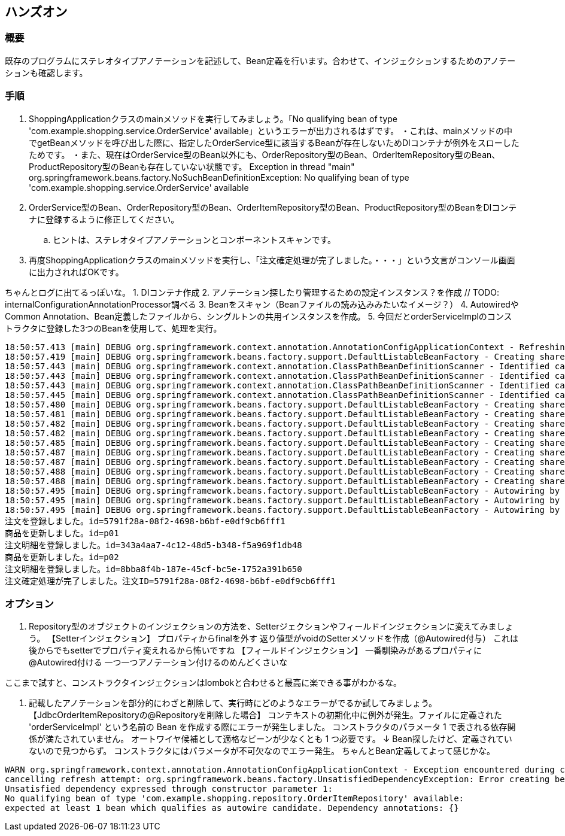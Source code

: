== ハンズオン

=== 概要
既存のプログラムにステレオタイプアノテーションを記述して、Bean定義を行います。合わせて、インジェクションするためのアノテーションも確認します。

=== 手順
. ShoppingApplicationクラスのmainメソッドを実行してみましょう。「No qualifying bean of type 'com.example.shopping.service.OrderService' available」というエラーが出力されるはずです。
・これは、mainメソッドの中でgetBeanメソッドを呼び出した際に、指定したOrderService型に該当するBeanが存在しないためDIコンテナが例外をスローしたためです。
・また、現在はOrderService型のBean以外にも、OrderRepository型のBean、OrderItemRepository型のBean、ProductRepository型のBeanも存在していない状態です。
Exception in thread "main" org.springframework.beans.factory.NoSuchBeanDefinitionException: No qualifying bean of type 'com.example.shopping.service.OrderService' available

. OrderService型のBean、OrderRepository型のBean、OrderItemRepository型のBean、ProductRepository型のBeanをDIコンテナに登録するように修正してください。
.. ヒントは、ステレオタイプアノテーションとコンポーネントスキャンです。

. 再度ShoppingApplicationクラスのmainメソッドを実行し、「注文確定処理が完了しました。・・・」という文言がコンソール画面に出力されればOKです。

ちゃんとログに出てるっぽいな。
1. DIコンテナ作成
2. アノテーション探したり管理するための設定インスタンス？を作成 // TODO: internalConfigurationAnnotationProcessor調べる
3. Beanをスキャン（Beanファイルの読み込みみたいなイメージ？）
4. AutowiredやCommon Annotation、Bean定義したファイルから、シングルトンの共用インスタンスを作成。
5. 今回だとorderServiceImplのコンストラクタに登録した3つのBeanを使用して、処理を実行。

```
18:50:57.413 [main] DEBUG org.springframework.context.annotation.AnnotationConfigApplicationContext - Refreshing org.springframework.context.annotation.AnnotationConfigApplicationContext@7bb11784
18:50:57.419 [main] DEBUG org.springframework.beans.factory.support.DefaultListableBeanFactory - Creating shared instance of singleton bean 'org.springframework.context.annotation.internalConfigurationAnnotationProcessor'
18:50:57.443 [main] DEBUG org.springframework.context.annotation.ClassPathBeanDefinitionScanner - Identified candidate component class: file [/spring-book-src-master/0402-shopping-stereotype-annotation/target/classes/com/example/shopping/repository/JdbcOrderItemRepository.class]
18:50:57.443 [main] DEBUG org.springframework.context.annotation.ClassPathBeanDefinitionScanner - Identified candidate component class: file [/spring-book-src-master/0402-shopping-stereotype-annotation/target/classes/com/example/shopping/repository/JdbcOrderRepository.class]
18:50:57.443 [main] DEBUG org.springframework.context.annotation.ClassPathBeanDefinitionScanner - Identified candidate component class: file [/spring-book-src-master/0402-shopping-stereotype-annotation/target/classes/com/example/shopping/repository/JdbcProductRepository.class]
18:50:57.445 [main] DEBUG org.springframework.context.annotation.ClassPathBeanDefinitionScanner - Identified candidate component class: file [/spring-book-src-master/0402-shopping-stereotype-annotation/target/classes/com/example/shopping/service/OrderServiceImpl.class]
18:50:57.480 [main] DEBUG org.springframework.beans.factory.support.DefaultListableBeanFactory - Creating shared instance of singleton bean 'org.springframework.context.event.internalEventListenerProcessor'
18:50:57.481 [main] DEBUG org.springframework.beans.factory.support.DefaultListableBeanFactory - Creating shared instance of singleton bean 'org.springframework.context.event.internalEventListenerFactory'
18:50:57.482 [main] DEBUG org.springframework.beans.factory.support.DefaultListableBeanFactory - Creating shared instance of singleton bean 'org.springframework.context.annotation.internalAutowiredAnnotationProcessor'
18:50:57.482 [main] DEBUG org.springframework.beans.factory.support.DefaultListableBeanFactory - Creating shared instance of singleton bean 'org.springframework.context.annotation.internalCommonAnnotationProcessor'
18:50:57.485 [main] DEBUG org.springframework.beans.factory.support.DefaultListableBeanFactory - Creating shared instance of singleton bean 'shoppingApplication'
18:50:57.487 [main] DEBUG org.springframework.beans.factory.support.DefaultListableBeanFactory - Creating shared instance of singleton bean 'jdbcOrderItemRepository'
18:50:57.487 [main] DEBUG org.springframework.beans.factory.support.DefaultListableBeanFactory - Creating shared instance of singleton bean 'jdbcOrderRepository'
18:50:57.488 [main] DEBUG org.springframework.beans.factory.support.DefaultListableBeanFactory - Creating shared instance of singleton bean 'jdbcProductRepository'
18:50:57.488 [main] DEBUG org.springframework.beans.factory.support.DefaultListableBeanFactory - Creating shared instance of singleton bean 'orderServiceImpl'
18:50:57.495 [main] DEBUG org.springframework.beans.factory.support.DefaultListableBeanFactory - Autowiring by type from bean name 'orderServiceImpl' via constructor to bean named 'jdbcOrderRepository'
18:50:57.495 [main] DEBUG org.springframework.beans.factory.support.DefaultListableBeanFactory - Autowiring by type from bean name 'orderServiceImpl' via constructor to bean named 'jdbcOrderItemRepository'
18:50:57.495 [main] DEBUG org.springframework.beans.factory.support.DefaultListableBeanFactory - Autowiring by type from bean name 'orderServiceImpl' via constructor to bean named 'jdbcProductRepository'
注文を登録しました。id=5791f28a-08f2-4698-b6bf-e0df9cb6fff1
商品を更新しました。id=p01
注文明細を登録しました。id=343a4aa7-4c12-48d5-b348-f5a969f1db48
商品を更新しました。id=p02
注文明細を登録しました。id=8bba8f4b-187e-45cf-bc5e-1752a391b650
注文確定処理が完了しました。注文ID=5791f28a-08f2-4698-b6bf-e0df9cb6fff1
```

=== オプション

. Repository型のオブジェクトのインジェクションの方法を、Setterジェクションやフィールドインジェクションに変えてみましょう。
【Setterインジェクション】
プロパティからfinalを外す
返り値型がvoidのSetterメソッドを作成（@Autowired付与）
これは後からでもsetterでプロパティ変えれるから怖いですね
【フィールドインジェクション】
一番馴染みがあるプロパティに@Autowired付ける
一つ一つアノテーション付けるのめんどくさいな

ここまで試すと、コンストラクタインジェクションはlombokと合わせると最高に楽できる事がわかるな。


. 記載したアノテーションを部分的にわざと削除して、実行時にどのようなエラーがでるか試してみましょう。
【JdbcOrderItemRepositoryの@Repositoryを削除した場合】
コンテキストの初期化中に例外が発生。ファイルに定義された 'orderServiceImpl' という名前の Bean を作成する際にエラーが発生しました。
コンストラクタのパラメータ 1 で表される依存関係が満たされていません。
オートワイヤ候補として適格なビーンが少なくとも 1 つ必要です。
↓
Bean探したけど、定義されていないので見つからず。
コンストラクタにはパラメータが不可欠なのでエラー発生。
ちゃんとBean定義してよって感じかな。

```
WARN org.springframework.context.annotation.AnnotationConfigApplicationContext - Exception encountered during context initialization -
cancelling refresh attempt: org.springframework.beans.factory.UnsatisfiedDependencyException: Error creating bean with name 'orderServiceImpl' defined in file
Unsatisfied dependency expressed through constructor parameter 1:
No qualifying bean of type 'com.example.shopping.repository.OrderItemRepository' available:
expected at least 1 bean which qualifies as autowire candidate. Dependency annotations: {}
```